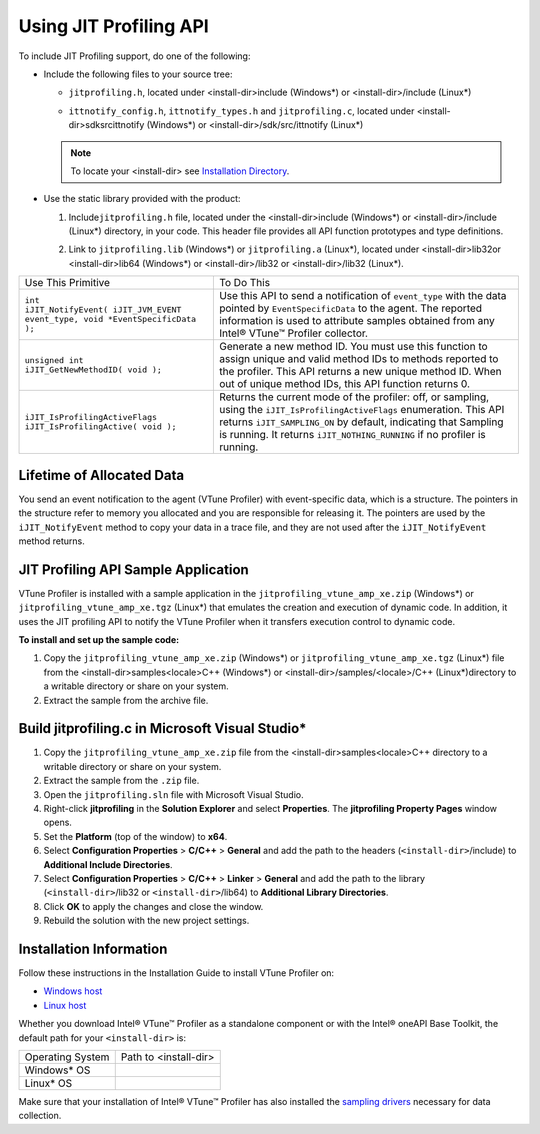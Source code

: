 .. _using-jit-profiling-api:

Using JIT Profiling API
=======================


To include JIT Profiling support, do one of the following:


-  


   .. container::
      :name: LI_DB9BBDF5654E49BA9743FA34A8BEFC9C


      Include the following files to your source tree:


      -  


         .. container::
            :name: LI_EABD97D44F984162B38420A57167AC5B


            ``jitprofiling.h``, located under <install-dir>\include
            (Windows*) or <install-dir>/include (Linux*)


      -  


         .. container::
            :name: LI_6E4F12C743D144E4A1515F4829612FB3


            ``ittnotify_config.h``, ``ittnotify_types.h`` and
            ``jitprofiling.c``, located under
            <install-dir>\sdk\src\ittnotify (Windows*) or
            <install-dir>/sdk/src/ittnotify (Linux*)


      .. note::


         To locate your <install-dir> see `Installation
         Directory <#INSTALL-DIR-JIT>`__.


-  


   .. container::
      :name: LI_1B044705871E4F2F90A3733AAB95D071


      Use the static library provided with the product:


      #. 


         .. container::
            :name: LI_EBB0F0A78ADC45FD973DB21B3CEFF629


            Include\ ``jitprofiling.h`` file, located under the
            <install-dir>\include (Windows*) or <install-dir>/include
            (Linux*) directory, in your code. This header file provides
            all API function prototypes and type definitions.


      #. 


         .. container::
            :name: LI_C273EB329F1449B2A460BED51529BC6B


            Link to ``jitprofiling.lib`` (Windows*) or
            ``jitprofiling.a`` (Linux*), located under
            <install-dir>\lib32or <install-dir>\lib64 (Windows*) or
            <install-dir>/lib32 or <install-dir>/lib32 (Linux*).


.. list-table:: 
   :header-rows: 0

   * -     Use This Primitive    
     -     To Do This    
   * -     \ ``int                   iJIT_NotifyEvent( iJIT_JVM_EVENT event_type, void *EventSpecificData );``\    
     -     Use this API to send a notification of ``event_type`` with the data pointed by ``EventSpecificData`` to the agent. The reported information is used to attribute samples obtained from any Intel® VTune™ Profiler collector.    
   * -     \ ``unsigned int                   iJIT_GetNewMethodID( void );``\    
     -     Generate a new method ID. You must use this function to assign unique and valid method IDs to methods reported to the profiler.       This API returns a new unique method ID. When out of unique method IDs, this API function returns 0.    
   * -     \ ``iJIT_IsProfilingActiveFlags                   iJIT_IsProfilingActive( void );``\    
     -     Returns the current mode of the profiler: off, or sampling, using the ``iJIT_IsProfilingActiveFlags`` enumeration.       This API returns ``iJIT_SAMPLING_ON`` by default, indicating that Sampling is running. It returns ``iJIT_NOTHING_RUNNING`` if no profiler is running.    




Lifetime of Allocated Data
--------------------------


You send an event notification to the agent (VTune Profiler) with
event-specific data, which is a structure. The pointers in the structure
refer to memory you allocated and you are responsible for releasing it.
The pointers are used by the ``iJIT_NotifyEvent`` method to copy your
data in a trace file, and they are not used after the
``iJIT_NotifyEvent`` method returns.


JIT Profiling API Sample Application
------------------------------------


VTune Profiler is installed with a sample application in the
``jitprofiling_vtune_amp_xe.zip`` (Windows*) or
``jitprofiling_vtune_amp_xe.tgz`` (Linux*) that emulates the creation
and execution of dynamic code. In addition, it uses the JIT profiling
API to notify the VTune Profiler when it transfers execution control to
dynamic code.


**To install and set up the sample code:**


#. Copy the ``jitprofiling_vtune_amp_xe.zip`` (Windows*) or
   ``jitprofiling_vtune_amp_xe.tgz`` (Linux*) file from the
   <install-dir>\samples\<locale>\C++ (Windows*) or
   <install-dir>/samples/<locale>/C++ (Linux*)directory to a writable
   directory or share on your system.
#. Extract the sample from the archive file.


Build jitprofiling.c in Microsoft Visual Studio\*
-------------------------------------------------


#. Copy the ``jitprofiling_vtune_amp_xe.zip`` file from the
   <install-dir>\samples\<locale>\C++ directory to a writable directory
   or share on your system.
#. Extract the sample from the ``.zip`` file.
#. Open the ``jitprofiling.sln`` file with Microsoft Visual Studio.
#. Right-click **jitprofiling** in the **Solution Explorer** and select
   **Properties**. The **jitprofiling Property Pages** window opens.
#. Set the **Platform** (top of the window) to **x64**.
#. Select **Configuration Properties** > **C/C++** > **General** and add
   the path to the headers (``<install-dir>``/include) to **Additional
   Include Directories**.
#. Select **Configuration Properties** > **C/C++** > **Linker** >
   **General** and add the path to the library (``<install-dir>``/lib32
   or ``<install-dir>``/lib64) to **Additional Library Directories**.
#. Click **OK** to apply the changes and close the window.
#. Rebuild the solution with the new project settings.


Installation Information
------------------------


Follow these instructions in the Installation Guide to install VTune
Profiler on:


-  `Windows
   host <https://www.intel.com/content/www/us/en/docs/vtune-profiler/installation-guide/current/windows.html>`__
-  `Linux
   host <https://www.intel.com/content/www/us/en/docs/vtune-profiler/installation-guide/current/linux.html>`__


Whether you download Intel® VTune™ Profiler as a standalone component or
with the Intel® oneAPI Base Toolkit, the default path for your
``<install-dir>`` is:


.. list-table:: 
   :header-rows: 0

   * -  Operating System
     -  Path to <install-dir>
   * -     Windows\* OS    
     - 
   * -     Linux\* OS    
     - 




Make sure that your installation of Intel® VTune™ Profiler has also
installed the `sampling
drivers <https://www.intel.com/content/www/us/en/docs/vtune-profiler/user-guide/current/sep-driver.html>`__
necessary for data collection.

